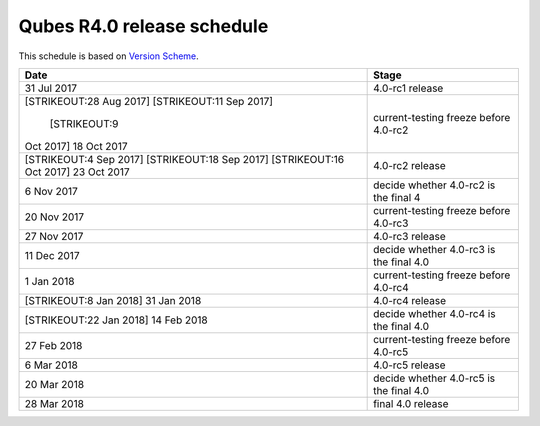 ===========================
Qubes R4.0 release schedule
===========================

This schedule is based on `Version
Scheme </doc/version-scheme/#release-schedule>`__.

+---------------+------------------------------------------------------+
| Date          | Stage                                                |
+===============+======================================================+
| 31 Jul 2017   | 4.0-rc1 release                                      |
+---------------+------------------------------------------------------+
| [STRIKEOUT:28 | current-testing freeze before 4.0-rc2                |
| Aug 2017]     |                                                      |
| \             |                                                      |
| [STRIKEOUT:11 |                                                      |
| Sep 2017]     |                                                      |
| \             |                                                      |
|  [STRIKEOUT:9 |                                                      |
| Oct 2017] 18  |                                                      |
| Oct 2017      |                                                      |
+---------------+------------------------------------------------------+
| [STRIKEOUT:4  | 4.0-rc2 release                                      |
| Sep 2017]     |                                                      |
| [STRIKEOUT:18 |                                                      |
| Sep 2017]     |                                                      |
| \             |                                                      |
| [STRIKEOUT:16 |                                                      |
| Oct 2017] 23  |                                                      |
| Oct 2017      |                                                      |
+---------------+------------------------------------------------------+
| 6 Nov 2017    | decide whether 4.0-rc2 is the final 4                |
+---------------+------------------------------------------------------+
| 20 Nov 2017   | current-testing freeze before 4.0-rc3                |
+---------------+------------------------------------------------------+
| 27 Nov 2017   | 4.0-rc3 release                                      |
+---------------+------------------------------------------------------+
| 11 Dec 2017   | decide whether 4.0-rc3 is the final 4.0              |
+---------------+------------------------------------------------------+
| 1 Jan 2018    | current-testing freeze before 4.0-rc4                |
+---------------+------------------------------------------------------+
| [STRIKEOUT:8  | 4.0-rc4 release                                      |
| Jan 2018] 31  |                                                      |
| Jan 2018      |                                                      |
+---------------+------------------------------------------------------+
| [STRIKEOUT:22 | decide whether 4.0-rc4 is the final 4.0              |
| Jan 2018] 14  |                                                      |
| Feb 2018      |                                                      |
+---------------+------------------------------------------------------+
| 27 Feb 2018   | current-testing freeze before 4.0-rc5                |
+---------------+------------------------------------------------------+
| 6 Mar 2018    | 4.0-rc5 release                                      |
+---------------+------------------------------------------------------+
| 20 Mar 2018   | decide whether 4.0-rc5 is the final 4.0              |
+---------------+------------------------------------------------------+
| 28 Mar 2018   | final 4.0 release                                    |
+---------------+------------------------------------------------------+
